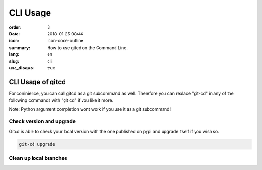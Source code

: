 CLI Usage
#########

:order: 3
:date: 2018-01-25 08:46
:icon: icon-code-outline
:summary: How to use gitcd on the Command Line.
:lang: en
:slug: cli
:use_disqus: true

CLI Usage of gitcd
~~~~~~~~~~~~~~~~~~~~~

For coninience, you can call gitcd as a git subcommand as well. Therefore you can replace "git-cd" in any of the following commands with "git cd" if you like it more.


.. container:: alert alert-warning

    Note: Python argument completion wont work if you use it as a git subcommand!


Check version and upgrade
-------------------------
Gitcd is able to check your local version with the one published on pypi and upgrade itself if you wish so.

.. code-block:: bash

    git-cd upgrade

.. image:: /images/cli/git-cd_upgrade.png
    :alt: git-cd upgrade
    :width: 100%

Clean up local branches
-----------------------